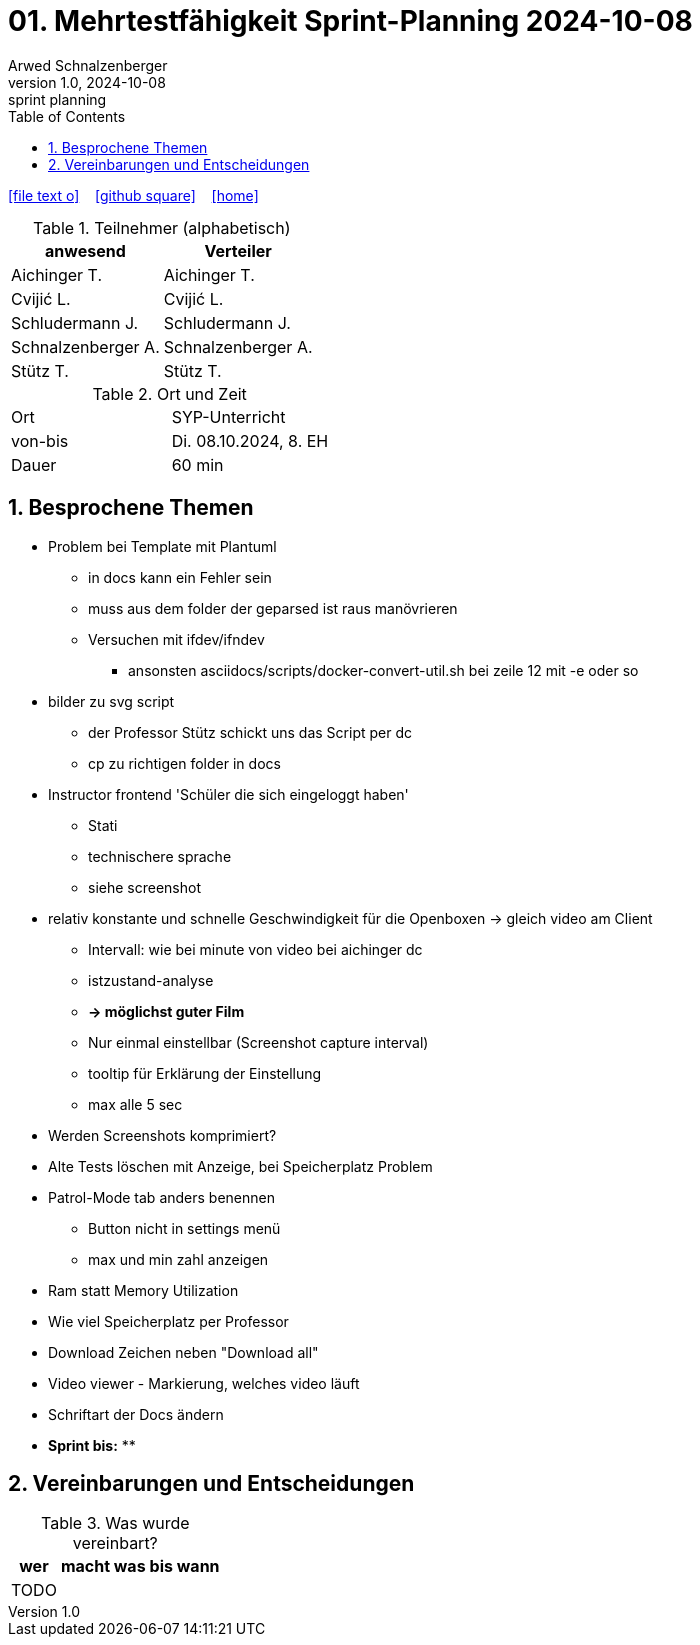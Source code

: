 = 01. Mehrtestfähigkeit Sprint-Planning 2024-10-08
Arwed Schnalzenberger
1.0, 2024-10-08: sprint planning
ifndef::imagesdir[:imagesdir: images]
:icons: font
:sectnums:    // Nummerierung der Überschriften / section numbering
:toc: left

//Need this blank line after ifdef, don't know why...
ifdef::backend-html5[]

// https://fontawesome.com/v4.7.0/icons/
icon:file-text-o[link=https://raw.githubusercontent.com/htl-leonding-college/asciidoctor-docker-template/master/asciidocs/{docname}.adoc] ‏ ‏ ‎
icon:github-square[link=https://github.com/htl-leonding-college/asciidoctor-docker-template] ‏ ‏ ‎
icon:home[link=https://htl-leonding.github.io/]
endif::backend-html5[]

.Teilnehmer (alphabetisch)
|===
|anwesend |Verteiler

|Aichinger T.
|Aichinger T.

|Cvijić L.
|Cvijić L.

|Schludermann J.
|Schludermann J.

|Schnalzenberger A.
|Schnalzenberger A.

|Stütz T.
|Stütz T.
|===

.Ort und Zeit
[cols=2*]
|===
|Ort
|SYP-Unterricht

|von-bis
|Di. 08.10.2024, 8. EH

|Dauer
| 60 min
|===

== Besprochene Themen

* Problem bei Template mit Plantuml
** in docs kann ein Fehler sein
** muss aus dem folder der geparsed ist raus manövrieren
** Versuchen mit ifdev/ifndev
*** ansonsten asciidocs/scripts/docker-convert-util.sh bei zeile 12 mit -e oder so
* bilder zu svg script
** der Professor Stütz schickt uns das Script per dc
** cp zu richtigen folder in docs
* Instructor frontend 'Schüler die sich eingeloggt haben'
** Stati
** technischere sprache
** siehe screenshot

* relativ konstante und schnelle Geschwindigkeit für die Openboxen -> gleich video am Client
** Intervall: wie bei minute von video bei aichinger dc
** istzustand-analyse
** *-> möglichst guter Film*
** Nur einmal einstellbar (Screenshot capture interval)
** tooltip für Erklärung der Einstellung
** max alle 5 sec
* Werden Screenshots komprimiert?
* Alte Tests löschen mit Anzeige, bei Speicherplatz Problem
* Patrol-Mode tab anders benennen
** Button nicht in settings menü
** max und min zahl anzeigen
* Ram statt Memory Utilization
* Wie viel Speicherplatz per Professor
* Download Zeichen neben "Download all"
* Video viewer - Markierung, welches video läuft
* Schriftart der Docs ändern

* *Sprint bis:*
**

== Vereinbarungen und Entscheidungen

.Was wurde vereinbart?
[%autowidth]
|===
|wer |macht was |bis wann

|TODO
|
|

|===
